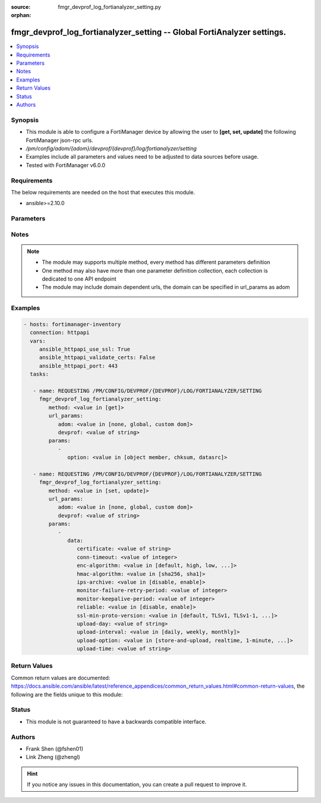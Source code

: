 :source: fmgr_devprof_log_fortianalyzer_setting.py

:orphan:

.. _fmgr_devprof_log_fortianalyzer_setting:

fmgr_devprof_log_fortianalyzer_setting -- Global FortiAnalyzer settings.
++++++++++++++++++++++++++++++++++++++++++++++++++++++++++++++++++++++++

.. versionadded:: 2.10

.. contents::
   :local:
   :depth: 1


Synopsis
--------

- This module is able to configure a FortiManager device by allowing the user to **[get, set, update]** the following FortiManager json-rpc urls.
- `/pm/config/adom/{adom}/devprof/{devprof}/log/fortianalyzer/setting`
- Examples include all parameters and values need to be adjusted to data sources before usage.
- Tested with FortiManager v6.0.0


Requirements
------------
The below requirements are needed on the host that executes this module.

- ansible>=2.10.0



Parameters
----------

.. raw:: html

 <ul>
 <li><span class="li-head">url_params</span> - parameters in url path <span class="li-normal">type: dict</span> <span class="li-required">required: true</span></li>
 <ul class="ul-self">
 <li><span class="li-head">adom</span> - the domain prefix <span class="li-normal">type: str</span> <span class="li-normal"> choices: none, global, custom dom</span></li>
 <li><span class="li-head">devprof</span> - the object name <span class="li-normal">type: str</span> </li>
 </ul>
 <li><span class="li-head">parameters for method: [get]</span> - Global FortiAnalyzer settings.</li>
 <ul class="ul-self">
 <li><span class="li-head">option</span> - Set fetch option for the request. <span class="li-normal">type: str</span>  <span class="li-normal">choices: [object member, chksum, datasrc]</span> </li>
 </ul>
 <li><span class="li-head">parameters for method: [set, update]</span> - Global FortiAnalyzer settings.</li>
 <ul class="ul-self">
 <li><span class="li-head">data</span> - No description for the parameter <span class="li-normal">type: dict</span> <ul class="ul-self">
 <li><span class="li-head">certificate</span> - Certificate used to communicate with FortiAnalyzer. <span class="li-normal">type: str</span> </li>
 <li><span class="li-head">conn-timeout</span> - FortiAnalyzer connection time-out in seconds (for status and log buffer). <span class="li-normal">type: int</span> </li>
 <li><span class="li-head">enc-algorithm</span> - Enable/disable sending FortiAnalyzer log data with SSL encryption. <span class="li-normal">type: str</span>  <span class="li-normal">choices: [default, high, low, disable, high-medium, low-medium]</span> </li>
 <li><span class="li-head">hmac-algorithm</span> - FortiAnalyzer IPsec tunnel HMAC algorithm. <span class="li-normal">type: str</span>  <span class="li-normal">choices: [sha256, sha1]</span> </li>
 <li><span class="li-head">ips-archive</span> - Enable/disable IPS packet archive logging. <span class="li-normal">type: str</span>  <span class="li-normal">choices: [disable, enable]</span> </li>
 <li><span class="li-head">monitor-failure-retry-period</span> - Time between FortiAnalyzer connection retries in seconds (for status and log buffer). <span class="li-normal">type: int</span> </li>
 <li><span class="li-head">monitor-keepalive-period</span> - Time between OFTP keepalives in seconds (for status and log buffer). <span class="li-normal">type: int</span> </li>
 <li><span class="li-head">reliable</span> - Enable/disable reliable logging to FortiAnalyzer. <span class="li-normal">type: str</span>  <span class="li-normal">choices: [disable, enable]</span> </li>
 <li><span class="li-head">ssl-min-proto-version</span> - Minimum supported protocol version for SSL/TLS connections (default is to follow system global setting). <span class="li-normal">type: str</span>  <span class="li-normal">choices: [default, TLSv1, TLSv1-1, TLSv1-2, SSLv3]</span> </li>
 <li><span class="li-head">upload-day</span> - Day of week (month) to upload logs. <span class="li-normal">type: str</span> </li>
 <li><span class="li-head">upload-interval</span> - Frequency to upload log files to FortiAnalyzer. <span class="li-normal">type: str</span>  <span class="li-normal">choices: [daily, weekly, monthly]</span> </li>
 <li><span class="li-head">upload-option</span> - Enable/disable logging to hard disk and then uploading to FortiAnalyzer. <span class="li-normal">type: str</span>  <span class="li-normal">choices: [store-and-upload, realtime, 1-minute, 5-minute]</span> </li>
 <li><span class="li-head">upload-time</span> - Time to upload logs (hh:mm). <span class="li-normal">type: str</span> </li>
 </ul>
 </ul>
 </ul>






Notes
-----
.. note::

   - The module may supports multiple method, every method has different parameters definition

   - One method may also have more than one parameter definition collection, each collection is dedicated to one API endpoint

   - The module may include domain dependent urls, the domain can be specified in url_params as adom

Examples
--------

.. code-block:: yaml+jinja

 - hosts: fortimanager-inventory
   connection: httpapi
   vars:
      ansible_httpapi_use_ssl: True
      ansible_httpapi_validate_certs: False
      ansible_httpapi_port: 443
   tasks:

    - name: REQUESTING /PM/CONFIG/DEVPROF/{DEVPROF}/LOG/FORTIANALYZER/SETTING
      fmgr_devprof_log_fortianalyzer_setting:
         method: <value in [get]>
         url_params:
            adom: <value in [none, global, custom dom]>
            devprof: <value of string>
         params:
            -
               option: <value in [object member, chksum, datasrc]>

    - name: REQUESTING /PM/CONFIG/DEVPROF/{DEVPROF}/LOG/FORTIANALYZER/SETTING
      fmgr_devprof_log_fortianalyzer_setting:
         method: <value in [set, update]>
         url_params:
            adom: <value in [none, global, custom dom]>
            devprof: <value of string>
         params:
            -
               data:
                  certificate: <value of string>
                  conn-timeout: <value of integer>
                  enc-algorithm: <value in [default, high, low, ...]>
                  hmac-algorithm: <value in [sha256, sha1]>
                  ips-archive: <value in [disable, enable]>
                  monitor-failure-retry-period: <value of integer>
                  monitor-keepalive-period: <value of integer>
                  reliable: <value in [disable, enable]>
                  ssl-min-proto-version: <value in [default, TLSv1, TLSv1-1, ...]>
                  upload-day: <value of string>
                  upload-interval: <value in [daily, weekly, monthly]>
                  upload-option: <value in [store-and-upload, realtime, 1-minute, ...]>
                  upload-time: <value of string>



Return Values
-------------


Common return values are documented: https://docs.ansible.com/ansible/latest/reference_appendices/common_return_values.html#common-return-values, the following are the fields unique to this module:


.. raw:: html

 <ul>
 <li><span class="li-return"> return values for method: [get]</span> </li>
 <ul class="ul-self">
 <li><span class="li-return">data</span>
 - No description for the parameter <span class="li-normal">type: dict</span> <ul class="ul-self">
 <li> <span class="li-return"> certificate </span> - Certificate used to communicate with FortiAnalyzer. <span class="li-normal">type: str</span>  </li>
 <li> <span class="li-return"> conn-timeout </span> - FortiAnalyzer connection time-out in seconds (for status and log buffer). <span class="li-normal">type: int</span>  </li>
 <li> <span class="li-return"> enc-algorithm </span> - Enable/disable sending FortiAnalyzer log data with SSL encryption. <span class="li-normal">type: str</span>  </li>
 <li> <span class="li-return"> hmac-algorithm </span> - FortiAnalyzer IPsec tunnel HMAC algorithm. <span class="li-normal">type: str</span>  </li>
 <li> <span class="li-return"> ips-archive </span> - Enable/disable IPS packet archive logging. <span class="li-normal">type: str</span>  </li>
 <li> <span class="li-return"> monitor-failure-retry-period </span> - Time between FortiAnalyzer connection retries in seconds (for status and log buffer). <span class="li-normal">type: int</span>  </li>
 <li> <span class="li-return"> monitor-keepalive-period </span> - Time between OFTP keepalives in seconds (for status and log buffer). <span class="li-normal">type: int</span>  </li>
 <li> <span class="li-return"> reliable </span> - Enable/disable reliable logging to FortiAnalyzer. <span class="li-normal">type: str</span>  </li>
 <li> <span class="li-return"> ssl-min-proto-version </span> - Minimum supported protocol version for SSL/TLS connections (default is to follow system global setting). <span class="li-normal">type: str</span>  </li>
 <li> <span class="li-return"> upload-day </span> - Day of week (month) to upload logs. <span class="li-normal">type: str</span>  </li>
 <li> <span class="li-return"> upload-interval </span> - Frequency to upload log files to FortiAnalyzer. <span class="li-normal">type: str</span>  </li>
 <li> <span class="li-return"> upload-option </span> - Enable/disable logging to hard disk and then uploading to FortiAnalyzer. <span class="li-normal">type: str</span>  </li>
 <li> <span class="li-return"> upload-time </span> - Time to upload logs (hh:mm). <span class="li-normal">type: str</span>  </li>
 </ul>
 <li><span class="li-return">status</span>
 - No description for the parameter <span class="li-normal">type: dict</span> <ul class="ul-self">
 <li> <span class="li-return"> code </span> - No description for the parameter <span class="li-normal">type: int</span>  </li>
 <li> <span class="li-return"> message </span> - No description for the parameter <span class="li-normal">type: str</span>  </li>
 </ul>
 <li><span class="li-return">url</span>
 - No description for the parameter <span class="li-normal">type: str</span>  <span class="li-normal">example: /pm/config/adom/{adom}/devprof/{devprof}/log/fortianalyzer/setting</span>  </li>
 </ul>
 <li><span class="li-return"> return values for method: [set, update]</span> </li>
 <ul class="ul-self">
 <li><span class="li-return">status</span>
 - No description for the parameter <span class="li-normal">type: dict</span> <ul class="ul-self">
 <li> <span class="li-return"> code </span> - No description for the parameter <span class="li-normal">type: int</span>  </li>
 <li> <span class="li-return"> message </span> - No description for the parameter <span class="li-normal">type: str</span>  </li>
 </ul>
 <li><span class="li-return">url</span>
 - No description for the parameter <span class="li-normal">type: str</span>  <span class="li-normal">example: /pm/config/adom/{adom}/devprof/{devprof}/log/fortianalyzer/setting</span>  </li>
 </ul>
 </ul>





Status
------

- This module is not guaranteed to have a backwards compatible interface.


Authors
-------

- Frank Shen (@fshen01)
- Link Zheng (@zhengl)


.. hint::

    If you notice any issues in this documentation, you can create a pull request to improve it.



